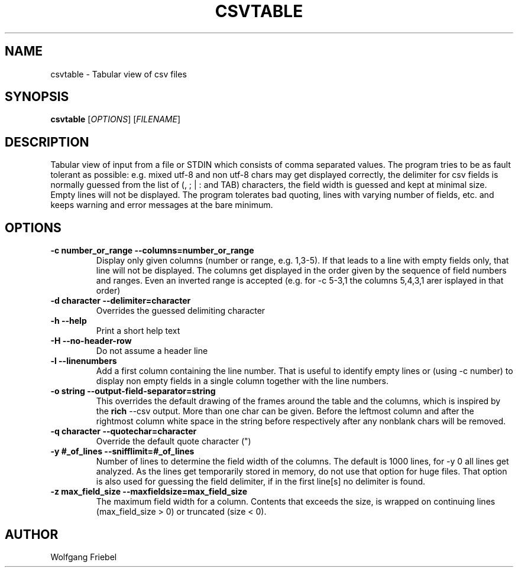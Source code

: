 .TH CSVTABLE "1" "January 2024" "csvtable" "User Commands"
.SH NAME
csvtable \- Tabular view of csv files
.SH SYNOPSIS
.B csvtable
[\fIOPTIONS\fR] [\fIFILENAME\fR]
.SH DESCRIPTION
.PP
Tabular view of input from a file or STDIN which consists of comma separated
values. The program tries to be as fault tolerant as possible: e.g. mixed utf-8
and non utf-8 chars may get displayed correctly, the delimiter for csv fields
is normally guessed from the list of (, ; | : and TAB) characters, the field
width is guessed and kept at minimal size. Empty lines will not be displayed.
The program tolerates bad quoting, lines with varying number of fields, etc.
and keeps warning and error messages at the bare minimum.


.SH OPTIONS
.TP
.B \-c number_or_range --columns=number_or_range
Display only given columns (number or range, e.g. 1,3-5). If that leads to a
line with empty fields only, that line will not be displayed. The columns get
displayed in the order given by the sequence of field numbers and ranges. Even
an inverted range is accepted (e.g. for -c 5-3,1 the columns 5,4,3,1 arer
isplayed in that order)
.TP
.B \-d character --delimiter=character
Overrides the guessed delimiting character
.TP
.B \-h --help
Print a short help text
.TP
.B \-H --no-header-row
Do not assume a header line
.TP
.B \-l --linenumbers
Add a first column containing the line number. That is useful to identify
empty lines or (using \-c number) to display non empty fields in a single
column together with the line numbers.
.TP
.B \-o string --output-field-separator=string
This overrides the default drawing of the frames around the table and the
columns, which is inspired by the \fBrich\fP --csv output. More than one char
can be given. Before the leftmost column and after the rightmost column
white space in the string before respectively after any nonblank chars will
be removed.
.TP
.B \-q character --quotechar=character
Override the default quote character (")
.TP
.B \-y #_of_lines --snifflimit=#_of_lines
Number of lines to determine the field width of the columns. The default is
1000 lines, for \-y 0 all lines get analyzed. As the lines get temporarily
stored in memory, do not use that option for huge files. That option is also
used for guessing the field delimiter, if in the first line[s] no delimiter
is found.
.TP
.B \-z max_field_size --maxfieldsize=max_field_size
The maximum field width for a column. Contents that exceeds the size, is
wrapped on continuing lines (max_field_size > 0) or truncated (size < 0).

.SH AUTHOR
Wolfgang Friebel
